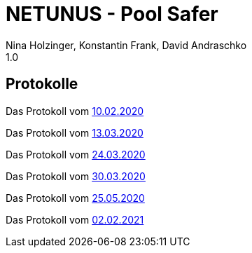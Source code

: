 = NETUNUS - Pool Safer
Nina Holzinger, Konstantin Frank, David Andraschko
1.0
:sourcedir: ../src/main/java
:icons: font

== Protokolle

Das Protokoll vom https://konstantinfrank01.github.io/safer-pool-docs/mom_20-02-10.html[10.02.2020]

Das Protokoll vom https://konstantinfrank01.github.io/safer-pool-docs/mom_20-03-13.html[13.03.2020]

Das Protokoll vom https://konstantinfrank01.github.io/safer-pool-docs/mom_20-03-24.html[24.03.2020]

Das Protokoll vom https://konstantinfrank01.github.io/safer-pool-docs/mom_20-03-30.html[30.03.2020]

Das Protokoll vom https://konstantinfrank01.github.io/safer-pool-docs/mom_20-05-25.html[25.05.2020]

Das Protokoll vom https://konstantinfrank01.github.io/safer-pool-docs/mom_21-02-02.html[02.02.2021]